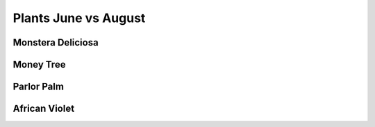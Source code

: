 .. title: Plant Tracking
.. slug: plant-tracking
.. date: 2018-08-09 14:43:33 UTC-07:00
.. tags: 
.. category: 
.. link: 
.. description: 
.. type: text


Plants June vs August
======================

Monstera Deliciosa
-------------------

.. image:: /images/plants/monstera_june.jpg
    :width: 45%
    :align: left

.. image:: /images/plants/monstera_august.jpg
    :width: 45%

Money Tree
-----------

.. image:: /images/plants/money_tree_june.jpg
    :width: 45%
    :align: left

.. image:: /images/plants/money_tree_august.jpg
    :width: 45%

Parlor Palm
------------

.. image:: /images/plants/parlor_june.jpg
    :width: 45%
    :align: left

.. image:: /images/plants/parlor_august.jpg
    :width: 45%

African Violet 
---------------

.. image:: /images/plants/violet_june.jpg
    :width: 45%
    :align: left

.. image:: /images/plants/violet_august.jpg
    :width: 45%
